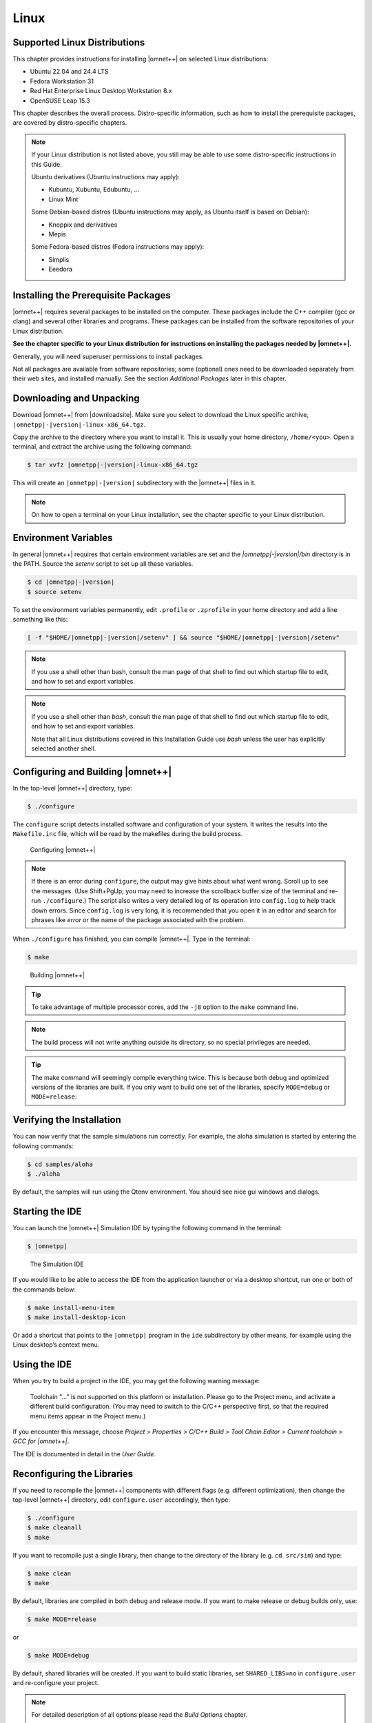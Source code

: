 Linux
=====

Supported Linux Distributions
-----------------------------

This chapter provides instructions for installing |omnet++| on selected Linux distributions:

-  Ubuntu 22.04 and 24.4 LTS
-  Fedora Workstation 31
-  Red Hat Enterprise Linux Desktop Workstation 8.x
-  OpenSUSE Leap 15.3

This chapter describes the overall process. Distro-specific information, such as how to install the prerequisite
packages, are covered by distro-specific chapters.

.. note::

   If your Linux distribution is not listed above, you still may be able to use some distro-specific instructions in
   this Guide.

   Ubuntu derivatives (Ubuntu instructions may apply):

   -  Kubuntu, Xubuntu, Edubuntu, …
   -  Linux Mint

   Some Debian-based distros (Ubuntu instructions may apply, as Ubuntu itself is based on Debian):

   -  Knoppix and derivatives
   -  Mepis

   Some Fedora-based distros (Fedora instructions may apply):

   -  Simplis
   -  Eeedora

Installing the Prerequisite Packages
------------------------------------

|omnet++| requires several packages to be installed on the computer. These packages include the C++ compiler (gcc or
clang) and several other libraries and programs. These packages can be installed from the software
repositories of your Linux distribution.

**See the chapter specific to your Linux distribution for instructions on installing the packages needed by |omnet++|.**

Generally, you will need superuser permissions to install packages.

Not all packages are available from software repositories; some (optional) ones need to be downloaded separately from
their web sites, and installed manually. See the section *Additional Packages* later in this chapter.

Downloading and Unpacking
-------------------------

Download |omnet++| from |downloadsite|. Make sure you select to download
the Linux specific archive, ``|omnetpp|-|version|-linux-x86_64.tgz``.

Copy the archive to the directory where you want to install it. This is usually your home directory, ``/home/<you>``.
Open a terminal, and extract the archive using the following command:

.. code::

   $ tar xvfz |omnetpp|-|version|-linux-x86_64.tgz

This will create an ``|omnetpp|-|version|`` subdirectory with the |omnet++| files in it.

.. note::

   On how to open a terminal on your Linux installation, see the chapter specific to your Linux distribution.

Environment Variables
---------------------

In general |omnet++| requires that certain environment variables are set and the
`|omnetpp|-|version|/bin` directory is in the PATH. Source the `setenv` 
script to set up all these variables. 

.. code::

  $ cd |omnetpp|-|version|
  $ source setenv

To set the environment variables permanently, edit ``.profile`` or ``.zprofile`` in your home directory and
add a line something like this:
  
.. code::
  
     [ -f "$HOME/|omnetpp|-|version|/setenv" ] && source "$HOME/|omnetpp|-|version|/setenv"
  
.. note::
  
     If you use a shell other than bash, consult the man page of that shell to find out which startup file to edit, and
     how to set and export variables.
  
.. note::

   If you use a shell other than *bash*, consult the man page of that shell to find out which startup file to edit, and
   how to set and export variables.

   Note that all Linux distributions covered in this Installation Guide use *bash* unless the user has explicitly
   selected another shell.

Configuring and Building |omnet++|
----------------------------------

In the top-level |omnet++| directory, type:

.. code::

   $ ./configure

The ``configure`` script detects installed software and configuration of your system. It writes the results into the
``Makefile.inc`` file, which will be read by the makefiles during the build process.

.. figure:: pictures/terminal-configuration.png
   :width: 75.0%

   Configuring |omnet++|

.. note::

   If there is an error during ``configure``, the output may give hints about what went wrong. Scroll up to see the
   messages. (Use Shift+PgUp; you may need to increase the scrollback buffer size of the terminal and re-run
   ``./configure``.) The script also writes a very detailed log of its operation into ``config.log`` to help track down
   errors. Since ``config.log`` is very long, it is recommended that you open it in an editor and search for phrases
   like *error* or the name of the package associated with the problem.

When ``./configure`` has finished, you can compile |omnet++|. Type in the terminal:

.. code::

   $ make

.. figure:: pictures/terminal-make.png
   :width: 75.0%

   Building |omnet++|

.. tip::

   To take advantage of multiple processor cores, add the ``-j8`` option to the ``make`` command line.

.. note::

   The build process will not write anything outside its directory, so no special privileges are needed.

.. tip::

   The make command will seemingly compile everything twice. This is because both debug and optimized versions of the
   libraries are built. If you only want to build one set of the libraries, specify ``MODE=debug`` or ``MODE=release``:

Verifying the Installation
--------------------------

You can now verify that the sample simulations run correctly. For example, the aloha simulation is started by entering
the following commands:

.. code::

   $ cd samples/aloha
   $ ./aloha

By default, the samples will run using the Qtenv environment. You should see nice gui windows and dialogs.

Starting the IDE
----------------

You can launch the |omnet++| Simulation IDE by typing the following command in the terminal:

.. code::

   $ |omnetpp|

.. figure:: pictures/ide-initial.png
   :width: 75.0%

   The Simulation IDE

If you would like to be able to access the IDE from the application launcher or via a desktop shortcut, run one or both
of the commands below:

.. code::

   $ make install-menu-item
   $ make install-desktop-icon

Or add a shortcut that points to the ``|omnetpp|`` program in the ``ide`` subdirectory by other means, for example using
the Linux desktop’s context menu.

Using the IDE
-------------

When you try to build a project in the IDE, you may get the following warning message:

   Toolchain "…" is not supported on this platform or installation. Please go to the Project menu, and activate a
   different build configuration. (You may need to switch to the C/C++ perspective first, so that the required menu
   items appear in the Project menu.)

If you encounter this message, choose *Project > Properties > C/C++ Build > Tool Chain Editor > Current toolchain >
GCC for |omnet++|*.

The IDE is documented in detail in the *User Guide*.

Reconfiguring the Libraries
---------------------------

If you need to recompile the |omnet++| components with different flags (e.g. different optimization), then change the
top-level |omnet++| directory, edit ``configure.user`` accordingly, then type:

.. code::

   $ ./configure
   $ make cleanall
   $ make

If you want to recompile just a single library, then change to the directory of the library (e.g. ``cd src/sim``) and
type:

.. code::

   $ make clean
   $ make

By default, libraries are compiled in both debug and release mode. If you want to make release or debug builds only,
use:

.. code::

   $ make MODE=release

or

.. code::

   $ make MODE=debug

By default, shared libraries will be created. If you want to build static libraries, set ``SHARED_LIBS=no`` in
``configure.user`` and re-configure your project.

.. note::

   For detailed description of all options please read the *Build Options* chapter.

Additional Packages
-------------------

Note that at this point, MPI, Doxygen and GraphViz have been installed as part of the prerequisites.

Qtenv
~~~~~

|omnet++| comes with a Qt based runtime environment that supports also 3D visualization. The new environment can be
disabled by the WITH_QTENV=no variable in the configure.user file and then running ``./configure``.

Akaroa
~~~~~~

Linux distributions do not contain the Akaroa package. It must be downloaded, compiled and installed manually before
installing |omnet++|.

.. note::

   As of version 2.7.9, Akaroa only supports Linux and Solaris.

Download Akaroa 2.7.9 from: http://www.cosc.canterbury.ac.nz/research/RG/net_sim/simulation_group/akaroa/download.chtml

Extract it into a temporary directory:

.. code::

   $ tar xfz akaroa-2.7.9.tar.gz

Configure, build and install the Akaroa library. By default, it will be installed into the ``/usr/local/akaroa``
directory.

.. code::

   $ ./configure
   $ make
   $ sudo make install

Go to the |omnet++| directory, and (re-)run the ``configure`` script. Akaroa will be automatically detected if you
installed it to the default location.

.. ifconfig:: what=='omnest'

   SystemC
   ~~~~~~~

   To enable SystemC integration, add SYSTEMC=yes to the configure.user file, run *configure* and then rebuild your
   project. You can check the systemc examples in the samples/systemc-embedding directory.

Nemiver
~~~~~~~

Nemiver is the default debugger for the |omnet++| just-in-time debugging facility (see the
``debugger-attach-on-startup`` and ``debugger-attach-on-error`` configuration options). Nemiver can be installed via the
package manager in most Linux distros. For example, on Ubuntu and other Debian-based distros you can install it by the
following command:

.. code::

   $ sudo apt-get install nemiver
